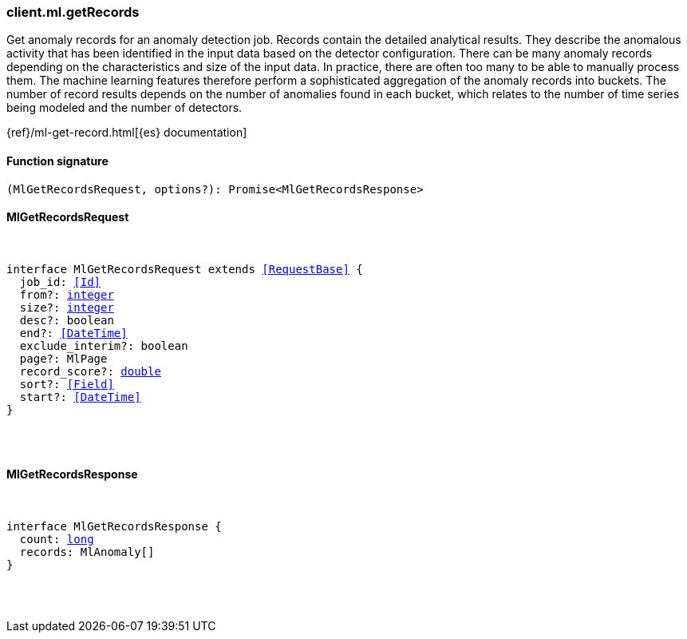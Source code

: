[[reference-ml-get_records]]

////////
===========================================================================================================================
||                                                                                                                       ||
||                                                                                                                       ||
||                                                                                                                       ||
||        ██████╗ ███████╗ █████╗ ██████╗ ███╗   ███╗███████╗                                                            ||
||        ██╔══██╗██╔════╝██╔══██╗██╔══██╗████╗ ████║██╔════╝                                                            ||
||        ██████╔╝█████╗  ███████║██║  ██║██╔████╔██║█████╗                                                              ||
||        ██╔══██╗██╔══╝  ██╔══██║██║  ██║██║╚██╔╝██║██╔══╝                                                              ||
||        ██║  ██║███████╗██║  ██║██████╔╝██║ ╚═╝ ██║███████╗                                                            ||
||        ╚═╝  ╚═╝╚══════╝╚═╝  ╚═╝╚═════╝ ╚═╝     ╚═╝╚══════╝                                                            ||
||                                                                                                                       ||
||                                                                                                                       ||
||    This file is autogenerated, DO NOT send pull requests that changes this file directly.                             ||
||    You should update the script that does the generation, which can be found in:                                      ||
||    https://github.com/elastic/elastic-client-generator-js                                                             ||
||                                                                                                                       ||
||    You can run the script with the following command:                                                                 ||
||       npm run elasticsearch -- --version <version>                                                                    ||
||                                                                                                                       ||
||                                                                                                                       ||
||                                                                                                                       ||
===========================================================================================================================
////////

[discrete]
=== client.ml.getRecords

Get anomaly records for an anomaly detection job. Records contain the detailed analytical results. They describe the anomalous activity that has been identified in the input data based on the detector configuration. There can be many anomaly records depending on the characteristics and size of the input data. In practice, there are often too many to be able to manually process them. The machine learning features therefore perform a sophisticated aggregation of the anomaly records into buckets. The number of record results depends on the number of anomalies found in each bucket, which relates to the number of time series being modeled and the number of detectors.

{ref}/ml-get-record.html[{es} documentation]

[discrete]
==== Function signature

[source,ts]
----
(MlGetRecordsRequest, options?): Promise<MlGetRecordsResponse>
----

[discrete]
==== MlGetRecordsRequest

[pass]
++++
<pre>
++++
interface MlGetRecordsRequest extends <<RequestBase>> {
  job_id: <<Id>>
  from?: <<_integer, integer>>
  size?: <<_integer, integer>>
  desc?: boolean
  end?: <<DateTime>>
  exclude_interim?: boolean
  page?: MlPage
  record_score?: <<_double, double>>
  sort?: <<Field>>
  start?: <<DateTime>>
}

[pass]
++++
</pre>
++++
[discrete]
==== MlGetRecordsResponse

[pass]
++++
<pre>
++++
interface MlGetRecordsResponse {
  count: <<_long, long>>
  records: MlAnomaly[]
}

[pass]
++++
</pre>
++++
